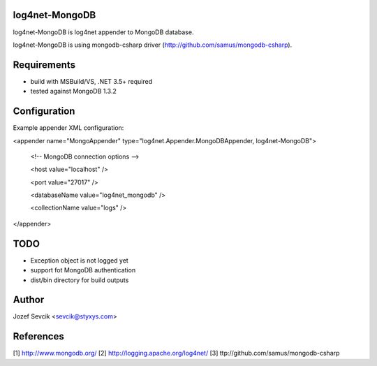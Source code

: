 log4net-MongoDB
===============

log4net-MongoDB is log4net appender to MongoDB database.

log4net-MongoDB is using mongodb-csharp driver (http://github.com/samus/mongodb-csharp).


Requirements
============
- build with MSBuild/VS, .NET 3.5+ required
- tested against MongoDB 1.3.2


Configuration
=============
Example appender XML configuration:

<appender name="MongoAppender" type="log4net.Appender.MongoDBAppender, log4net-MongoDB">
      
 <!-- MongoDB connection options -->
      
 <host value="localhost" />
      
 <port value="27017" />
      
 <databaseName value="log4net_mongodb" />
      
 <collectionName value="logs" />
    
</appender>


TODO
====
- Exception object is not logged yet
- support fot MongoDB authentication
- dist/bin directory for build outputs

Author
======
Jozef Sevcik <sevcik@styxys.com>

References
==========
[1] http://www.mongodb.org/
[2] http://logging.apache.org/log4net/
[3] ttp://github.com/samus/mongodb-csharp
